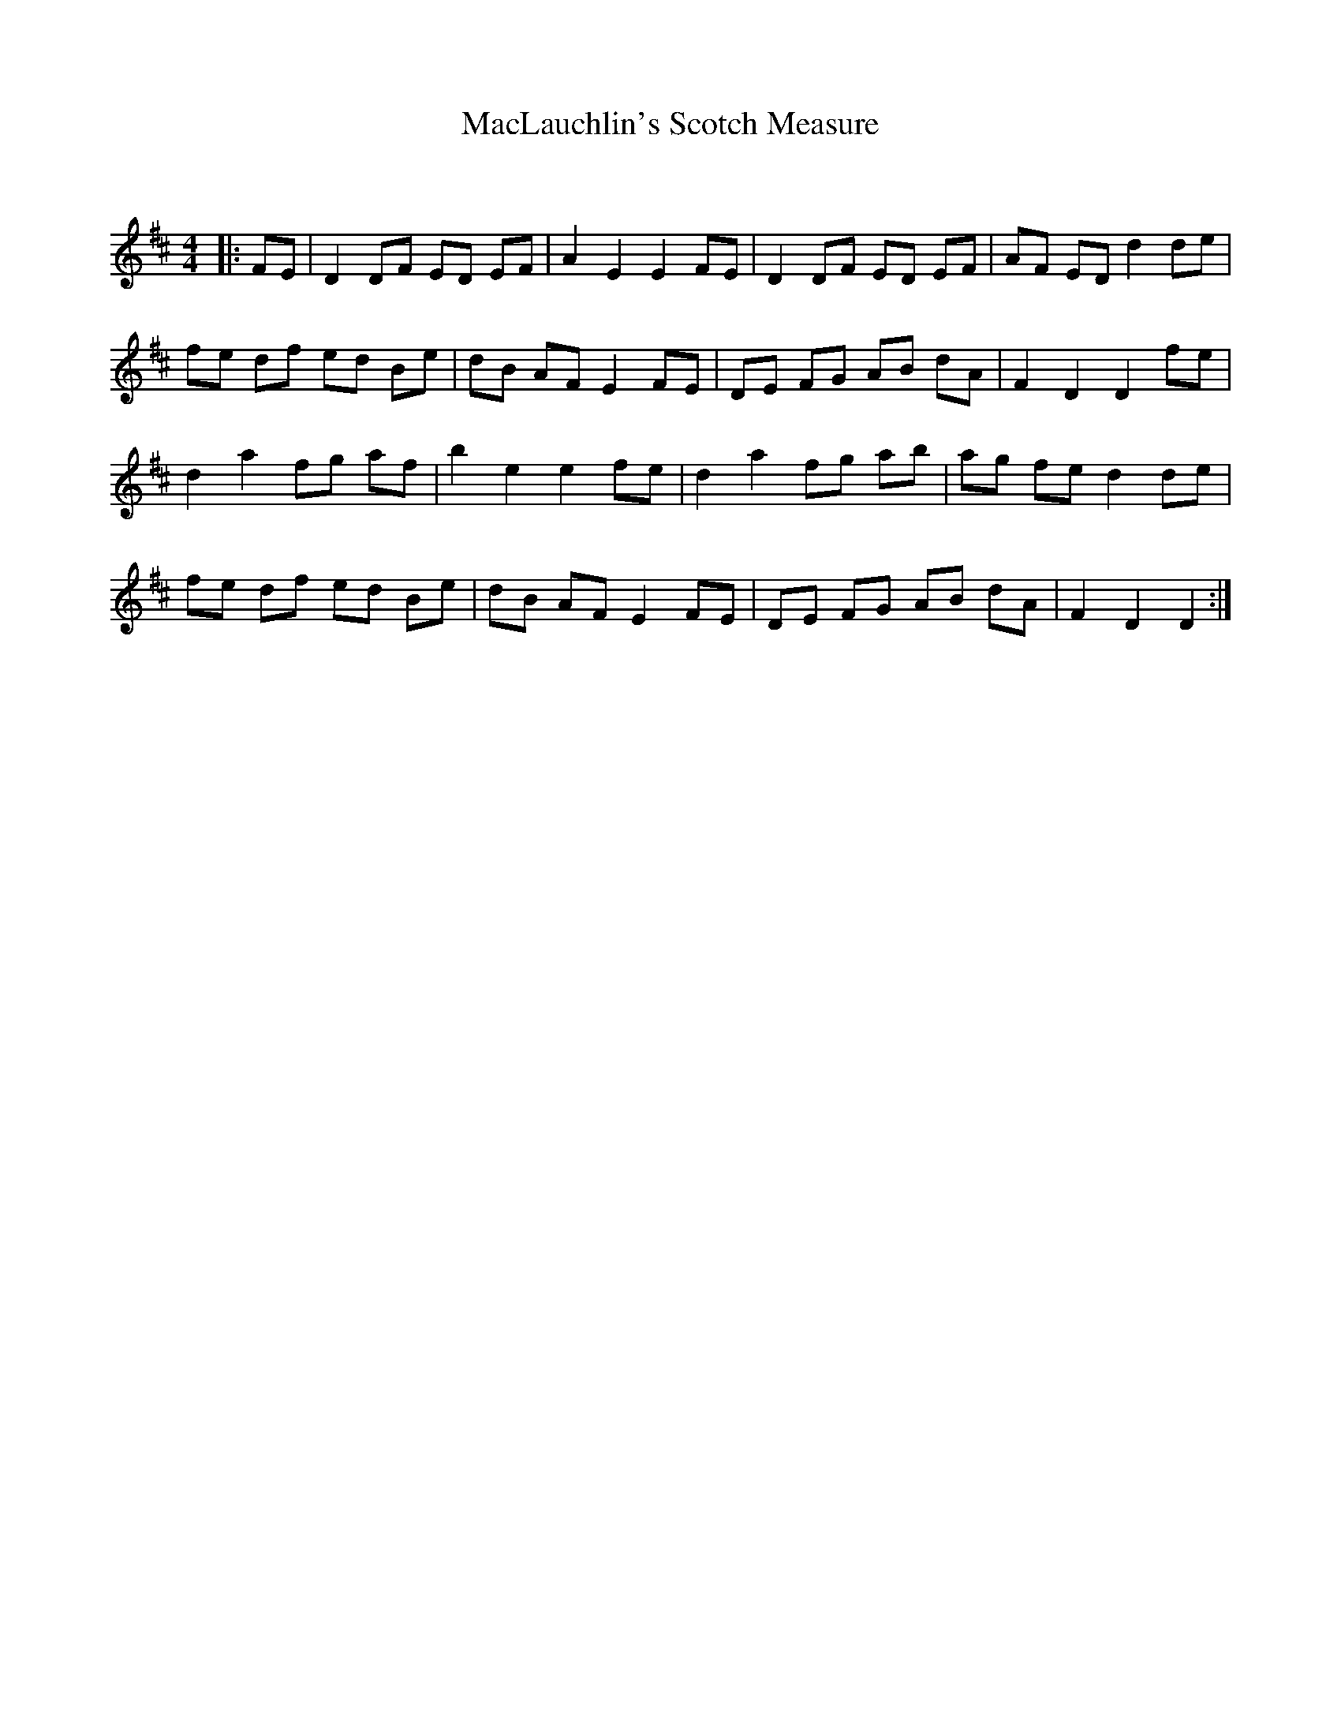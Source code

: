 X:1
T: MacLauchlin's Scotch Measure
C:
R:Reel
Q: 232
K:D
M:4/4
L:1/8
|:FE|D2 DF ED EF|A2 E2 E2 FE|D2 DF ED EF|AF ED d2 de|
fe df ed Be|dB AF E2 FE|DE FG AB dA|F2 D2 D2 fe|
d2 a2 fg af|b2 e2 e2 fe|d2 a2 fg ab|ag fe d2 de|
fe df ed Be|dB AF E2 FE|DE FG AB dA|F2 D2 D2:|
